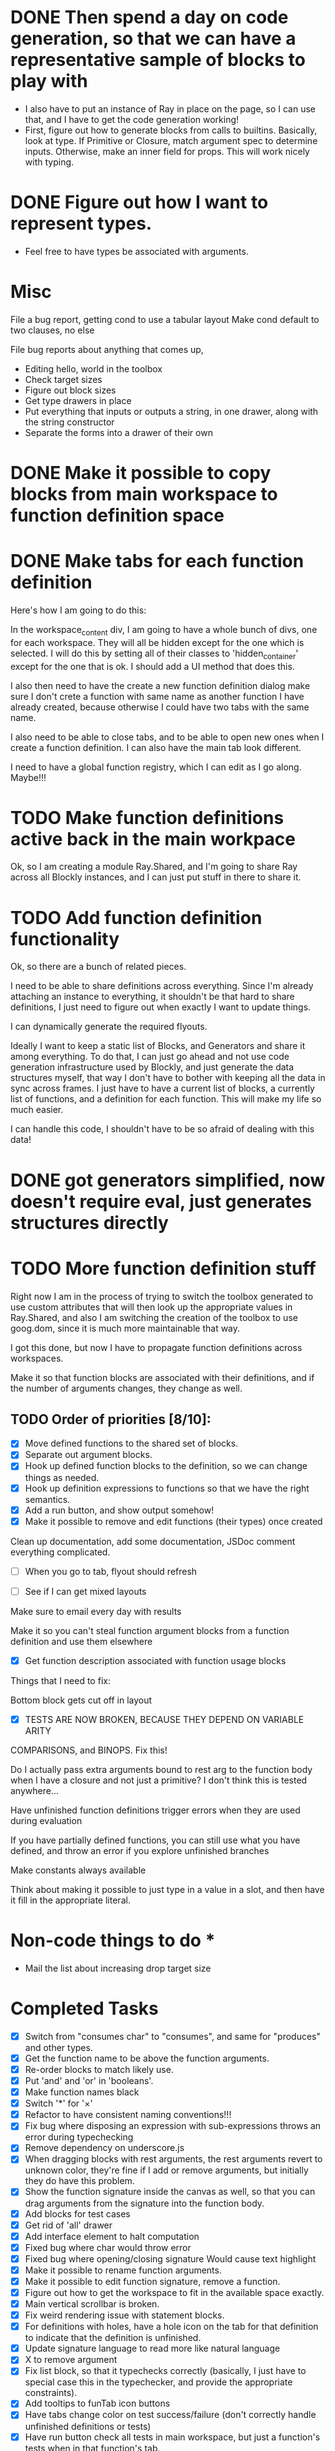 * DONE Then spend a day on code generation, so that we can have a representative sample of blocks to play with  
- I also have to put an instance of Ray in place on the page, so I can use that, and I have to get the code generation working!
- First, figure out how to generate blocks from calls to builtins. Basically,
  look at type. If Primitive or Closure, match argument spec to determine
  inputs. Otherwise, make an inner field for props. This will work
  nicely with typing. 
* DONE Figure out how I want to represent types. 
- Feel free to have types be associated with arguments.

* Misc
File a bug report, getting cond to use a tabular layout
Make cond default to two clauses, no else

File bug reports about anything that comes up,
- Editing hello, world in the toolbox
- Check target sizes
- Figure out block sizes
- Get type drawers in place
- Put everything that inputs or outputs a string, in one drawer, along with the string constructor
- Separate the forms into a drawer of their own
* DONE Make it possible to copy blocks from main workspace to function definition space
* DONE Make tabs for each function definition
Here's how I am going to do this:

In the workspace_content div, I am going to have a whole bunch of
divs, one for each workspace. They will all be hidden except for the
one which is selected. I will do this by setting all of their classes
to 'hidden_container' except for the one that is ok. I should add a
UI method that does this.

I also then need to have the create a new function definition dialog
make sure I don't crete a function with same name as another function
I have already created, because otherwise I could have two tabs with
the same name. 

I also need to be able to close tabs, and to be able to open new ones
when I create a function definition. I can also have the main tab
look different. 

I need to have a global function registry, which I can edit as I go
along. Maybe!!!

* TODO Make function definitions active back in the main workpace
Ok, so I am creating a module Ray.Shared, and I'm going to share Ray
across all Blockly instances, and I can just put stuff in there to
share it. 
* TODO Add function definition functionality
Ok, so there are a bunch of related pieces. 

I need to be able to share definitions across everything.
Since I'm already attaching an instance to everything, it shouldn't
be that hard to share definitions, I just need to figure out when
exactly I want to update things. 

I can dynamically generate the required flyouts.

Ideally I want to keep a static list of Blocks, and Generators and
share it among everything. To do that, I can just go ahead and not
use code generation infrastructure used by Blockly, and just generate
the data structures myself, that way I don't have to bother with
keeping all the data in sync across frames. I just have to have a
current list of blocks, a currently list of functions, and a
definition for each function. This will make my life so much easier. 

I can handle this code, I shouldn't have to be so afraid of dealing
with this data!

* DONE got generators simplified, now doesn't require eval, just generates structures directly
* TODO More function definition stuff
Right now I am in the process of trying to switch the toolbox
generated to use custom attributes that will then look up the
appropriate values in Ray.Shared, and also I am switching the
creation of the toolbox to use goog.dom, since it is much more
maintainable that way.

I got this done, but now I have to propagate function definitions
across workspaces. 

Make it so that function blocks are associated with their
definitions, and if the number of arguments changes, they change as
well. 

** TODO Order of priorities [8/10]:
- [X] Move defined functions to the shared set of blocks. 
- [X] Separate out argument blocks. 
- [X] Hook up defined function blocks to the definition, so we can change things as needed. 
- [X] Hook up definition expressions to functions so that we have the right semantics. 
- [X] Add a run button, and show output somehow!
- [X] Make it possible to remove and edit functions (their types)
  once created
Clean up documentation, add some documentation, JSDoc comment
everything complicated. 

- [ ] When you go to tab, flyout should refresh

- [ ] See if I can get mixed layouts

Make sure to email every day with results

Make it so you can't steal function argument blocks from a function
definition and use them elsewhere

- [X] Get function description associated with function usage blocks

Things that I need to fix:

Bottom block gets cut off in layout

- [X] TESTS ARE NOW BROKEN, BECAUSE THEY DEPEND ON VARIABLE ARITY
COMPARISONS, and BINOPS. Fix this!

Do I actually pass extra arguments bound to rest arg to the function
body when I have a closure and not just a primitive? I don't think
this is tested anywhere...

Have unfinished function definitions trigger errors when they are
used during evaluation

If you have partially defined functions, you can still use what you
have defined, and throw an error if you explore unfinished branches

Make constants always available

Think about making it possible to just type in a value in a slot, and
then have it fill in the appropriate literal.

* Non-code things to do *
- Mail the list about increasing drop target size

* Completed Tasks
- [X] Switch from "consumes char" to "consumes", and same for "produces"
  and other types.
- [X] Get the function name to be above the function arguments.
- [X] Re-order blocks to match likely use.
- [X] Put 'and' and 'or' in 'booleans'.
- [X] Make function names black
- [X] Switch '*' for '×'
- [X] Refactor to have consistent naming conventions!!!
- [X] Fix bug where disposing an expression with sub-expressions
  throws an error during typechecking
- [X] Remove dependency on underscore.js 
- [X] When dragging blocks with rest arguments, the rest arguments
  revert to unknown color, they're fine if I add or remove arguments,
  but initially they do have this problem.
- [X] Show the function signature inside the canvas as well, so that you
  can drag arguments from the signature into the function body.
- [X] Add blocks for test cases 
- [X] Get rid of 'all' drawer
- [X] Add interface element to halt computation
- [X] Fixed bug where char would throw error
- [X] Fixed bug where opening/closing signature Would cause text highlight
- [X] Make it possible to rename function arguments.
- [X] Make it possible to edit function signature, remove a function.
- [X] Figure out how to get the workspace to fit in the available
  space exactly.
- [X] Main vertical scrollbar is broken.
- [X] Fix weird rendering issue with statement blocks.
- [X] For definitions with holes, have a hole icon on the tab for that
  definition to indicate that
  the definition is unfinished.
- [X] Update signature language to read more like natural language
- [X] X to remove argument
- [X] Fix list block, so that it typechecks correctly (basically, I
  just have to special case this in the typechecker, and provide the
  appropriate constraints).
- [X] Add tooltips to funTab icon buttons
- [X] Have tabs change color on test success/failure (don't correctly handle unfinished definitions or tests)
- [X] Have run button check all tests in main workspace, but just a function's tests when in that function's tab.

* Remaining Tasks
** High Priority
- [ ] Double clicking is like using a repl, and is immediate evaluation,
  while running a program is the formal version which triggers tests to
  be run. (Even if you don't use something, all the tests should be run)
- [ ] Have failed tests change color to red upon failure, and
  successful ones to turn green upon success, and then have a tooltip
  that explains what went wrong that is active over the whole area of
  the test block. Have a tab change color as well if there are
  failing tests in the tab.
- [ ] When you change a function and that causes type error, make the
  block that doesn't fit turn red or something, and then also have the
  workspaces which use that block turn red as well
- [ ] Add in image atomic type.
- [ ] Add support for world-programming, via big-bang primitives. 
- [ ] Test adding so many functions that the tab bar is longer than
  the screen width 
- [ ] Get function body displayable in pop-up alongside function usage
- [ ] Make it possible to define a value by right-clicking, saying
  "Name a value" (Not inside functions)
- [ ] Hook up to WeScheme
- [ ] Make failed attempts to connect react more violently to that
  failure. Maybe have block to which you can't connect get repelled!
- [ ] Make drop targets for blocks larger, so that it's easier to connect
  them.
- [ ] Default type of argument should be blank.
- [ ] Test it on iPad
- [ ] Make signature easier to open when closed
- [ ] Move example block to next line, and add the word "For" in front so it reads "For example..."

** Low Priority
- [ ] Switch to rounded rectangles. Merge this with notch shape
- [ ] Change unknown color to rainbow gradient.
- [ ] Move the button to open function editing dialog to the signature
- [ ] Make it possible to define a value by right-clicking, saying
  "Name a value" (Inside functions)
- [ ] Make function names unique
- [ ] Every time there is a bug, set it up to send me an email.
- [ ] Inside function definition dialog, you should be able to drag a name
  and type into the signature to add an argument.
- [ ] Use full name of types. num -> number, str -> string, char ->
  character. Make this easy and configurable, so I can change this globally
- [ ] Have flyout automatically refresh when I switch tabs, so that I get
  most up to date set of blocks.
- [ ] Disable copying of argument blocks from one function to
  another. *** Actually just allow, and throw error if you use an
  undefined variable
- [ ] See about having function body not just floating in
  space. (Don't worry about this, just throw an error if they try to
  run and there are multiple expressions that could be the body)
- [ ] Build up support for vertical layouts, and convert 'if' and
  'cond' to use vertical layouts.
- [ ] Remove dependency on jQuery. Not necessarily worth the hassle,
  it's also only used in testing.
- [ ] Start getting compiled mode to work.
- [ ] Color toolbar items, according to type.
- [ ] Figure out why drawers get confused sometimes. 
- [ ] Rename 'unknown' to 'misc'. 
- [ ] In funtion creation dialog, arguments names should be colored
  according to their type. Same with function name. 
- [ ] Ordering for evaluation of multiple expressions in main workspace.
- [ ] Figure out how to handle unfinished function definitions
- [ ] Make pasting happen at cursor, not just at location of copy
- [ ] Use DragLists to handle re-ordering arguments
- [ ] Put 'example' block in forms
- [ ] Figure out interface for removing/changing values
- [ ] Require at least one argument for functions
- [ ] Make purpose statement area much larger (input -> textarea)
- [ ] Have individual items in the function definition dialog turn green when valid, 
  and red otherwise, with localized error messages
- [ ] Unify tooltips to have consistent styling
- [ ] Unify tooltips to also use the same mechanism everywhere (not
  the case currently), so that I could switch to a message bar if
  desired
- [ ] Provide some sort of feedback when you run tests, and there are none
* Immediate items to bring up with Emmanuel
- How to evaluate expression inside function body? Should we make
  students provide values for the arguments, or just disallow this?

I guess that maybe the scrollbar isn't broken, because it simply
won't let me make the canvas larger than it already was.

Put examples in 'forms'

You could have definitions that have holes, be indicated with a hole
icon that would make it clear that you have to finish filling it in.


Get function definition interface nailed down.

** Alpha renaming, testing, editing arguments and function types ** 


Pre populate example block with function on left, and fill in the
color for the hole on the right

Also have the run button run the tests in a function's workspace when
you have the function workspace visible.

Set up halt button, test button!!!!!!

Because the flyout and signature create new blocks by going through
XML (block->xml->block), I need to have all the prototype names
registered and available for lookup.

Ok, in order to register tab with the Blockly, I need to wait until
the Blockly is registered with Ray.Shared, so I need to move all the
tab creation stuff to inside fun-def-blockly.html or something like
that. This is way more involved than I thought it would
be. Basically the problem is setting everything up to communicate
correctly.

I can't get rid of block.value_ since it is used by the generators,
but I should probably do a more fine-grained dispatch on block type,
and generate according to that. Oops, it also is used by the
block-typechecker as well. 

* Blocks have an outputType field in two different places.
1. a this.outputType_ field, which is used to set the
   outputConnection's output type,
2. Which is the 2nd type. this.outputConnection.outputType_

I'm going to simplify this by removing the block outputType field,
and renaming it colourType, and just using for blocks that don't have
an output connection, to determine their colour.

Ok, so I'm working on getting the removed functions to actually be
removed everywhere, which requires removing the block from
Ray.Shared.savedBlocks_, and Ray.Shared.blockDirectory_. However,
doing this is kind of annoying and I don't really don't want to
figure out how to get this working. I propose simplifying the
implementation of Ray.Shared.flyoutCategory to dynamically create the
blockDir from Ray.Shared.savedBlocks_, and then just use that.

Problem is in renderDrawLeft_

* Reason I'm having trouble figuring out how to do correct handling of unfinished function definitions. 
It requires lazy evaluation, which is entirely different from what I have currently!

I think I can pretty closely follow the model presented in PLAI/2e [[http://cs.brown.edu/courses/cs173/2012/book/Alternate_Application_Semantics.html#(part._.Lazy_.Application)][here]]

* First thing to get going:
** Get the compiled mode evaluation going
*** Every function should have a finished definition, and all the test cases should be run.
This is now working, I believe.

Next order of business: 
- [X] Get tooltips for the widgets on the tabs.
- [X] Get tabs to change color depending on test success/failure.
- [ ] Get test blocks to change color as well.

How should I handle trying to compile while there are unfinished definitions. 
At which point should I abandon ship, and stop?
Where in the interface should I provide this information

Just have holes be replaced with 'undefined', and cause dynamic errors, but no static errors.

As a test, create string-last, with correct definition, and test it with "Hello, world!" --> '!'

Also, create double-a-number and test it with 20 --> 40

(define (string-last x) (string-ref x (- (string-length x) 1)))
(check-expect (string-last "Hello, world!") #\!)

(define (double-a-number n) (* 2 n))
(check-expect (double-a-number 20) 40)

Make it possible to undo all actions

Rename 'forms' -> 'constructs' / 'control / ?

Add a list category, and then see if we need unknown?

Make the header come back as soon as you finish dragging blocks off?

Eventually make the header area not usable for blocks on the canvas

Talk to Joe and Daniel about moving this to integrate with the Cap'n Teach storage mechanism

Go with the undefined proposal

- [X] Have the evaluation button text change depending on whether the current tab is the main workspace or a function definition
- [X] Why don't I have Ray.UI keep track of all the UI elements it needs.
- [X] Wait wait wait, I still want to subclass the run button!!!

I might want to eventually switch to something more structured for adding methods to blocks. 

So instead of just having these prototypes, and constantly copying functions and data over, I could actually have a class hierarchy.

Ok, so I can have the example blocks change color appropriately. 

What I now need to do is have them return to their original colors upon having either of their slots changed, or having their function definition changed. 

I think the best way of doing this is to have blocks dispatch events when a slot is added or removed. 
Also, when a connection is made, we should set up parent EventTargets to be the containing block.

Also, each block should have an event handler of it's own. (Which we have to initialize and dispose of properly!)

So what I have the example block do is listen with its own event handler for a BLOCK_ADDED or BLOCK_REMOVED event, and react accordingly.

The events should propagate up to the example block, which can then handle everything.

As for changing things when I change the function involved, I want to have the example block reset when:

* The body block at the time of evaluation dispatches a BLOCK_ADDED or BLOCK_REMOVED event.
* The body block at the time of evaluation is replaced with something else. 
I was thinking this could be implemented by keeping track of what the current body block is at the time of evaluation, 
and the next time that there is exactly one block of the right type (so we have an unambiguous body) we make sure it is the same one (compare uids).

Since we're still listening for changes on the original one while we're doing this, we don't have to worry that we are distracted by the temporary additional blocks, and will miss a change.
This will work, since either the body is switched, in which case we should reset the example block, or the body is changed, in which case we should as well. 

This makes sense. Also, we are going to treat it as a change to pull a block out and then immediately replace it. That's debatable, but pretty reasonable.

That's it for tonight. Goodnight!

Also, respond to Emmanuel/update the todo list with his items. 

Ask Shriram what he means by everything can be undone.

----------------------------------------------------------------------------------------------------

Have condition to reset be anything changing in the original function body block.

Also, disable run button so long as there is an invalid function definition. (Have a tooltip directing people to the icon which indicates exactly which errors they need to fix)

Check and run

----------------------------------------------------------------------------------------------------

I can get rid of the stupid Ray.UI.FunTab.FunTab repetition. For proof, look at Blockly.Block! (Also, RunButton.RunButton!)

Problem I just realized existed: If I want to disable the run button, when I have an invalid function definition, I need to have that happen pretty much immediately.
Otherwise, someone could potentially activate it from an invalid state and break things. I could probably avoid this by setting the interval to be very very very small, 
but then I'm wasting a bunch of cycles on polling, when I could just fire the appropriate events and be done with it.

How do I know when the workspace has a valid function definition?

Ok, here is the solution I'm going to use: I will listen for workspaceChangedEvents, and I will also listen for events on the block that was the body block at the time of running the test.

The polling problem does not exist for resetting example blocks, but I haven't solved it for updating status icons.

If I get a SUBBLOCK_REMOVED or SUBBLOCK_ADDED or PARENT_BLOCK_CHANGED or BLOCK_DISPOSED event, I can reset.
Wait, doesn't this cover all the cases, so that I don't even have to listen to the workspaceChangedEvents, since the original block alone can tell me everything I need to know?

_If the original function body block hasn't fired an event, there is no way that the function definition has changed. Yay, that makes it super simple!_

One other case I need to handle is the case where I add 2 or 3 blocks to the workspace, but I then remove the original one. 
Presumably, its PARENT_BLOCK_CHANGED event won't fire, because its parent was null and still is null.
Thus, what I need is yet another event BLOCK_DISPOSED that gets called during disposal,
 but before the EventTarget dispose is called, since at that point I will have already gotten rid of the EventTarget stuff. 
I can solve this just by moving the EventTarget disposal to the end, and only dispatching the event then.



Also, I need to make sure that PARENT_BLOCK_CHANGED events are dispatched only when the block in question doesn't have a parent, 
so that it doesn't bubble up. So I can just have that happen in setParent, after I've disconnected the old, and before I've connected the new.

Here's another problem: when 


Also, what about the fact that you can have an example in a function definition tab that doesn't actually test the function in question? Should it be reset when the function changes?

Conversly, you can have an example in function A's tab that uses function B. When should it be reset? 

Maybe I should just make the function blocks in the examples not removable, so that you can't run into the first problem.

----------------------------------------------------------------------------------------------------

FIGURE OUT WHAT THE SCHEDULE IS!!!!!!!!!

RESPOND TO EMMANUEL'S PREVIOUS EMAIL

EMPTY doesn't typecheck correctly, because there is no function value associated with it. I have to fix this.
Actually the problem isn't in typechecking. The problem is that when
we go to generate code for it, we dispatch on the presenct of a value_
field, which it does have even though it is not a  function. We need
to have some global, like Globals.Class that we can dispatch against,
and have that field remain an implementation detail. Or we can do
this in a more object-oriented way, and have each object provide its
own generation. Also the way my blocks are constructed is worryingly
ad-hoc. There should be a more principled way to go about. Maybe some
interface they could all implement. 

Also, I gotta pull the latest code, and see what I'm missing.

Next thing is to fix 'empty', and to disable run button.
Then consider what to do about examples that use other functions, and whether I should make it impossible to remove function application in example.
Have a tooltip that explains what went wrong over the area of the example, when we have a failure.


Also, the fact that the run button is disabling and enabling in
response to events, and not by polling solves the problem of
potentially being able to run invalid code. Given that, it's okay
that the tab status indicator takes some time to update. 

----------------------------------------------------------------------------------------------------

- [X] Fix 'empty'
- [X] Disable run button at the appropriate times
- [X] Set a tooltip indicating that you can go to the tab for more
  information
- [ ] Provide some feedback when you run tests, and there are none,
  so nothing happens.
- [ ] Add explanatory tooltip over failing examples. 
- [ ] Clean up this document, and figure out where I am exactly.
